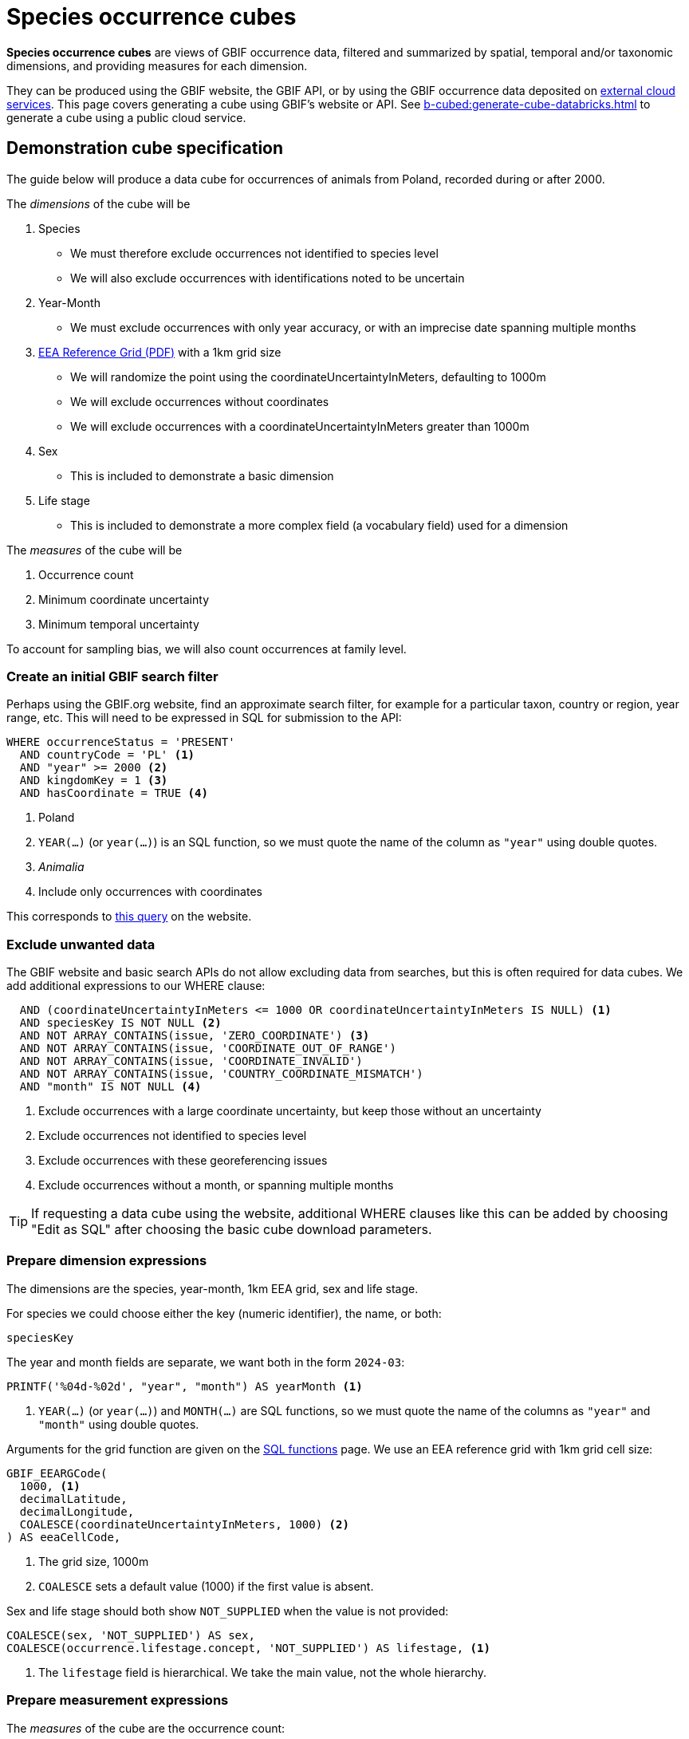 = Species occurrence cubes

*Species occurrence cubes* are views of GBIF occurrence data, filtered and summarized by spatial, temporal and/or taxonomic dimensions, and providing measures for each dimension.

They can be produced using the GBIF website, the GBIF API, or by using the GBIF occurrence data deposited on xref:cloud-services::index.adoc[external cloud services].  This page covers generating a cube using GBIF's website or API.  See xref:b-cubed:generate-cube-databricks.adoc[] to generate a cube using a public cloud service.

== Demonstration cube specification

The guide below will produce a data cube for occurrences of animals from Poland, recorded during or after 2000.

The _dimensions_ of the cube will be

. Species
** We must therefore exclude occurrences not identified to species level
** We will also exclude occurrences with identifications noted to be uncertain
. Year-Month
** We must exclude occurrences with only year accuracy, or with an imprecise date spanning multiple months
. https://sdi.eea.europa.eu/catalogue/srv/api/records/aac8379a-5c4e-445c-b2ef-23a6a2701ef0/attachments/eea_reference_grid_v1.pdf[EEA Reference Grid (PDF)] with a 1km grid size
** We will randomize the point using the coordinateUncertaintyInMeters, defaulting to 1000m
** We will exclude occurrences without coordinates
** We will exclude occurrences with a coordinateUncertaintyInMeters greater than 1000m
. Sex
** This is included to demonstrate a basic dimension
. Life stage
** This is included to demonstrate a more complex field (a vocabulary field) used for a dimension

The _measures_ of the cube will be

. Occurrence count
. Minimum coordinate uncertainty
. Minimum temporal uncertainty

To account for sampling bias, we will also count occurrences at family level.

=== Create an initial GBIF search filter

Perhaps using the GBIF.org website, find an approximate search filter, for example for a particular taxon, country or region, year range, etc.  This will need to be expressed in SQL for submission to the API:

[source,sql]
----
WHERE occurrenceStatus = 'PRESENT'
  AND countryCode = 'PL' <1>
  AND "year" >= 2000 <2>
  AND kingdomKey = 1 <3>
  AND hasCoordinate = TRUE <4>
----
<1> Poland
<2> `YEAR(…)` (or `year(…)`) is an SQL function, so we must quote the name of the column as `"year"` using double quotes.
<3> _Animalia_
<4> Include only occurrences with coordinates

This corresponds to https://www.gbif.org/occurrence/search?country=PL&taxon_key=1&year=2000,*&occurrence_status=present[this query] on the website.

=== Exclude unwanted data

The GBIF website and basic search APIs do not allow excluding data from searches, but this is often required for data cubes.  We add additional expressions to our WHERE clause:

[source,sql]
----
  AND (coordinateUncertaintyInMeters <= 1000 OR coordinateUncertaintyInMeters IS NULL) <1>
  AND speciesKey IS NOT NULL <2>
  AND NOT ARRAY_CONTAINS(issue, 'ZERO_COORDINATE') <3>
  AND NOT ARRAY_CONTAINS(issue, 'COORDINATE_OUT_OF_RANGE')
  AND NOT ARRAY_CONTAINS(issue, 'COORDINATE_INVALID')
  AND NOT ARRAY_CONTAINS(issue, 'COUNTRY_COORDINATE_MISMATCH')
  AND "month" IS NOT NULL <4>
----
<1> Exclude occurrences with a large coordinate uncertainty, but keep those without an uncertainty
<2> Exclude occurrences not identified to species level
<3> Exclude occurrences with these georeferencing issues
<4> Exclude occurrences without a month, or spanning multiple months

TIP: If requesting a data cube using the website, additional WHERE clauses like this can be added by choosing "Edit as SQL" after choosing the basic cube download parameters.

=== Prepare dimension expressions

The dimensions are the species, year-month, 1km EEA grid, sex and life stage.

For species we could choose either the key (numeric identifier), the name, or both:

[source,sql]
----
speciesKey
----

The year and month fields are separate, we want both in the form `2024-03`:

[source,sql]
----
PRINTF('%04d-%02d', "year", "month") AS yearMonth <1>
----
<1> `YEAR(…)` (or `year(…)`) and `MONTH(…)` are SQL functions, so we must quote the name of the columns as `"year"` and `"month"` using double quotes.

Arguments for the grid function are given on the xref::api-sql-download-functions.adoc[SQL functions] page.  We use an EEA reference grid with 1km grid cell size:

[source,sql]
----
GBIF_EEARGCode(
  1000, <1>
  decimalLatitude,
  decimalLongitude,
  COALESCE(coordinateUncertaintyInMeters, 1000) <2>
) AS eeaCellCode,
----
<1> The grid size, 1000m
<2> `COALESCE` sets a default value (1000) if the first value is absent.

Sex and life stage should both show `NOT_SUPPLIED` when the value is not provided:

[source,sql]
----
COALESCE(sex, 'NOT_SUPPLIED') AS sex,
COALESCE(occurrence.lifestage.concept, 'NOT_SUPPLIED') AS lifestage, <1>
----
<1> The `lifestage` field is hierarchical. We take the main value, not the whole hierarchy.

=== Prepare measurement expressions

The _measures_ of the cube are the occurrence count:

[source,sql]
----
COUNT(*) AS occurrences
----

and the minimum coordinate uncertainty and temporal uncertainty:

[source,sql]
----
MIN(COALESCE(coordinateUncertaintyInMeters, 1000)) AS minCoordinateUncertaintyInMeters,
MIN(GBIF_TemporalUncertainty(eventDate)) AS minTemporalUncertainty
----

=== Add sampling bias expression

Measuring sampling bias requires including an occurrence count for a higher taxon, in this case the family.  This can be done using an SQL _window function_.  This is a more advanced SQL technique, see https://www.postgresql.org/docs/current/tutorial-window.html[the PostgreSQL documentation] which has a good introduction to the concept.

[source,sql]
----
IF(ISNULL(familyKey), NULL, SUM(COUNT(*)) OVER (PARTITION BY familyKey)) AS familyCount

-- The same, shown on several lines:
IF(ISNULL(familyKey), <1>
   NULL, <2>
     SUM(COUNT(*)) <3>
     OVER (PARTITION BY familyKey, <4>
                        PRINTF('%04d-%02d', "year", "month"),
                        GBIF_EEARGCode(1000, decimalLatitude, decimalLongitude, COALESCE(coordinateUncertaintyInMeters, 1000)))
) AS familyCount
----
<1> Test for a null family; we still want to include species without a family in GBIF's taxonomic backbone
<2> Value to return for a null family
<3> Measurement for the partition, the sum of the counts of the number of occurrences by species within this family
<4> Partition by the chosen family, keeping the other dimensions of yearMonth and eeaCellCode

=== Write full query

The WHERE clause is the filter, and the dimensions and measurements are SELECT expressions which must also appear in the GROUP BY clause.

Typical data cubes will use an SQL query similar to this one:

////
If changing, also update this file and run a new cube:

https://github.com/gbif/occurrence/blob/dev/occurrence-download/example-jobs/tech-docs-poland-cube.sql

grep -v -- '--' tech-docs-poland-cube.sql | jq -R -s .
////

[source,sql]
----
SELECT <1>
  -- Dimensions: <2>
  PRINTF('%04d-%02d', "year", "month") AS yearMonth,
  GBIF_EEARGCode(
    1000,
    decimalLatitude,
    decimalLongitude,
    COALESCE(coordinateUncertaintyInMeters, 1000)
  ) AS eeaCellCode,
  familyKey,
  family,
  speciesKey,
  species,
  COALESCE(sex, 'NOT_SUPPLIED') AS sex,
  COALESCE(occurrence.lifestage.concept, 'NOT_SUPPLIED') AS lifestage,
  -- Measurements <3>
  COUNT(*) AS occurrences, <4>
  MIN(COALESCE(coordinateUncertaintyInMeters, 1000)) AS minCoordinateUncertaintyInMeters,
  MIN(GBIF_TemporalUncertainty(eventDate)) AS minTemporalUncertainty,
  -- Higher taxon measurement
  IF(ISNULL(familyKey), <1>
     NULL, <2>
       SUM(COUNT(*)) <3>
       OVER (PARTITION BY familyKey, <4>
                          PRINTF('%04d-%02d', "year", "month"),
                          GBIF_EEARGCode(1000, decimalLatitude, decimalLongitude, COALESCE(coordinateUncertaintyInMeters, 1000)))
  ) AS familyCount
FROM
  occurrence
WHERE occurrenceStatus = 'PRESENT'
  AND countryCode = 'PL'
  AND "year" >= 2000
  AND kingdomKey = 1
  AND hasCoordinate = TRUE
  AND (coordinateUncertaintyInMeters <= 1000 OR coordinateUncertaintyInMeters IS NULL)
  AND speciesKey IS NOT NULL
  AND NOT ARRAY_CONTAINS(issue, 'ZERO_COORDINATE')
  AND NOT ARRAY_CONTAINS(issue, 'COORDINATE_OUT_OF_RANGE')
  AND NOT ARRAY_CONTAINS(issue, 'COORDINATE_INVALID')
  AND NOT ARRAY_CONTAINS(issue, 'COUNTRY_COORDINATE_MISMATCH')
  AND "month" IS NOT NULL
GROUP BY
  yearMonth,
  eeaCellCode,
  familyKey,
  family,
  speciesKey,
  species,
  sex,
  lifestage
ORDER BY <5>
  yearMonth DESC,
  eeaCellCode ASC,
  speciesKey ASC;
----
<1> These are the columns in the resulting cube, i.e. the dimensions and measurements for the cube.
<2> The dimensions must also appear in the `GROUP BY` section and usually also in any `PARTITION BY` expressions. They can include functions.
<3> The measurements must be SQL aggregate functions, like `COUNT`, `MIN`, `MAX`, `AVERAGE`, `SUM` etc
<4> `AS` gives a name to the column, used as the header in the result file
<5> The `ORDER BY` section is optional.

See xref::api-sql-download-functions.adoc[] for descriptions and arguments for the functions, including the `GBIF_EEARGCode` (EEA reference grid) function.

=== Submit the query to GBIF

See xref::api-sql-downloads.adoc[] for instructions.

Note the queries above are shown in SQL format. The double quote characters, newlines and comments must be escaped/removed when converting the query to the JSON request for the API.  The submitted request is https://raw.githubusercontent.com/gbif/occurrence/refs/heads/master/occurrence-download/example-jobs/tech-docs-poland-cube.json[available here].

A cube made using this query is available https://www.gbif.org/occurrence/download/0006140-250227182430271[here].

[%header,format=tsv]
|===
yearmonth	eeacellcode	familykey	family	specieskey	species	sex	lifestage	occurrences	mincoordinateuncertaintyinmeters	mintemporaluncertainty	familycount
2025-02	1kmE4612N3427	3454	Mactridae	5188971	Rangia cuneata	NOT_SUPPLIED	NOT_SUPPLIED	1	1000.0	1	1
2025-02	1kmE4612N3434	6858	Cardiidae	2286585	Cerastoderma glaucum	NOT_SUPPLIED	NOT_SUPPLIED	1	1000.0	1	1
2025-02	1kmE4613N3421	2986	Anatidae	2498273	Clangula hyemalis	NOT_SUPPLIED	NOT_SUPPLIED	1	1000.0	1	1
2025-02	1kmE4613N3433	6858	Cardiidae	2286585	Cerastoderma glaucum	NOT_SUPPLIED	NOT_SUPPLIED	1	1000.0	1	1
2025-02	1kmE4613N3434	3476	Mytilidae	2285681	Mytilus trossulus	NOT_SUPPLIED	NOT_SUPPLIED	1	1000.0	1	1
2025-02	1kmE4613N3434	6858	Cardiidae	2286585	Cerastoderma glaucum	NOT_SUPPLIED	NOT_SUPPLIED	1	1000.0	1	1
2025-02	1kmE4613N3434	3454	Mactridae	5188971	Rangia cuneata	NOT_SUPPLIED	NOT_SUPPLIED	1	1000.0	1	1
2025-02	1kmE4613N3435	3476	Mytilidae	2285681	Mytilus trossulus	NOT_SUPPLIED	NOT_SUPPLIED	1	1000.0	1	1
2025-02	1kmE4622N3382	6950	Geometridae	4524740	Phigalia pilosaria	Male	Adult	1	1000.0	1	1
2025-02	1kmE4643N3450	5235	Corvidae	2482515	Corvus cornix	NOT_SUPPLIED	Unknown	1	5.0	60	1
|===
